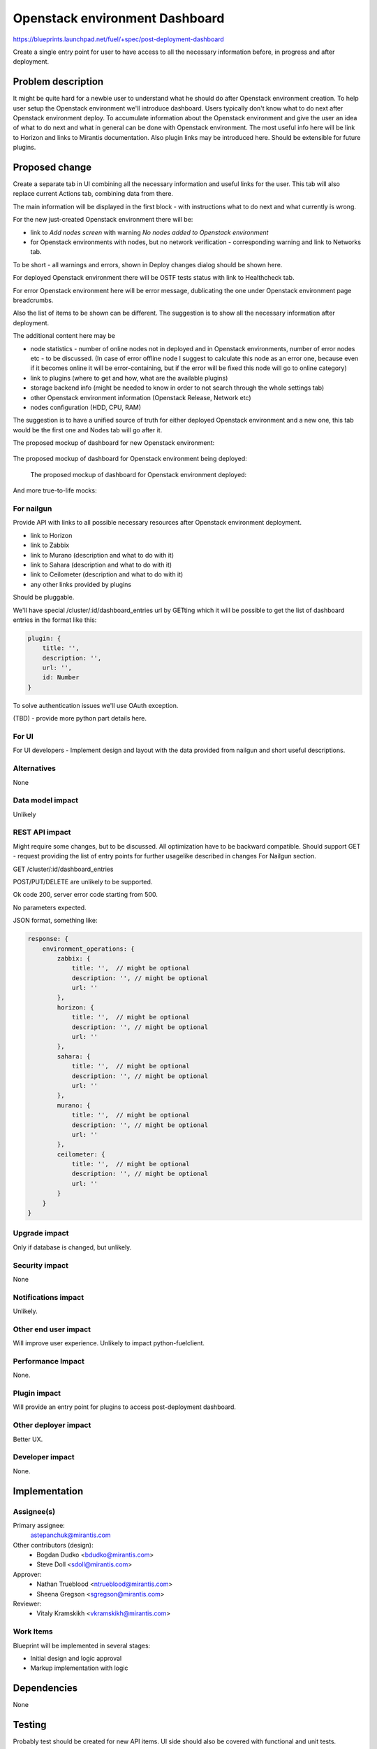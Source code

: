 ..
 This work is licensed under a Creative Commons Attribution 3.0 Unported
 License.

 http://creativecommons.org/licenses/by/3.0/legalcode

==========================================
Openstack environment Dashboard
==========================================

https://blueprints.launchpad.net/fuel/+spec/post-deployment-dashboard

Create a single entry point for user to have access to all the necessary
information before, in progress and after deployment.

Problem description
===================

It might be quite hard for a newbie user to understand what he should do after
Openstack environment creation. To help user setup the Openstack environment
we'll introduce dashboard.
Users typically don't know what to do next after Openstack environment deploy.
To accumulate information about the Openstack environment and give the user an
idea of what to do next and what in general can be done with Openstack
environment. The most useful info here will be link to Horizon and links to
Mirantis documentation. Also plugin links may be introduced here. Should be
extensible for future plugins.

Proposed change
===============

Create a separate tab in UI combining all the necessary information and useful
links for the user. This tab will also replace current Actions tab, combining
data from there.

The main information will be displayed in the first block - with instructions
what to do next and what currently is wrong.

For the new just-created Openstack environment there will be:

* link to *Add nodes screen* with warning *No nodes added to Openstack*
  *environment*
* for Openstack environments with nodes, but no network verification -
  corresponding warning and link to Networks tab.

To be short - all warnings and errors, shown in Deploy changes dialog should be
shown here.

For deployed Openstack environment there will be OSTF tests status with link to
Healthcheck tab.

For error Openstack environment here will be error message, dublicating the one
under Openstack environment page breadcrumbs.

Also the list of items to be shown can be different. The suggestion is to show
all the necessary information after deployment.

The additional content here may be

* node statistics - number of online nodes not in deployed and in Openstack
  environments, number of error nodes etc - to be discussed. (In case of error
  offline node I suggest to calculate this node as an error one, because even
  if it becomes online it will be error-containing, but if the error will be
  fixed this node will go to online category)
* link to plugins (where to get and how, what are the available plugins)
* storage backend info (might be needed to know in order to not search
  through the whole settings tab)
* other Openstack environment information (Openstack Release, Network etc)
* nodes configuration (HDD, CPU, RAM)

The suggestion is to have a unified source of truth for either deployed
Openstack environment and a new one, this tab would be the first one and Nodes
tab will go after it.

The proposed mockup of dashboard for new Openstack environment:

 .. image:: images/dashboard/New_env_mock.png

The proposed mockup of dashboard for Openstack environment being deployed:

 .. image:: images/dashboard/in_progress_Deployment_Dashboard_mock.png

 The proposed mockup of dashboard for Openstack environment deployed:

 .. image:: images/dashboard/Post-Deployment_Dashboard_mock.png

And more true-to-life mocks:

 .. image:: images/dashboard/Pre-Deployed_Dashboard.jpg

 .. image:: images/dashboard/Deployed_Dashboard.jpg


For nailgun
-----------

Provide API with links to all possible necessary resources after Openstack
environment deployment.

* link to Horizon
* link to Zabbix
* link to Murano (description and what to do with it)
* link to Sahara (description and what to do with it)
* link to Ceilometer (description and what to do with it)
* any other links provided by plugins

Should be pluggable.

We'll have special /cluster/:id/dashboard_entries url by GETting which it will
be possible to get the list of dashboard entries in the format like this:

.. code-block:: javascript

            plugin: {
                title: '',
                description: '',
                url: '',
                id: Number
            }

To solve authentication issues we'll use OAuth exception.

(TBD) - provide more python part details here.

For UI
-----------

For UI developers - Implement design and layout with the data provided from
nailgun and short useful descriptions.

Alternatives
------------

None

Data model impact
-----------------

Unlikely

REST API impact
---------------

Might require some changes, but to be discussed. All optimization have to be
backward compatible. Should support GET - request providing the list of entry
points for further usagelike described in changes For Nailgun section.

GET /cluster/:id/dashboard_entries

POST/PUT/DELETE are unlikely to be supported.

Ok code 200, server error code starting from 500.

No parameters expected.

JSON format, something like:

.. code-block:: javascript

    response: {
        environment_operations: {
            zabbix: {
                title: '',  // might be optional
                description: '', // might be optional
                url: ''
            },
            horizon: {
                title: '',  // might be optional
                description: '', // might be optional
                url: ''
            },
            sahara: {
                title: '',  // might be optional
                description: '', // might be optional
                url: ''
            },
            murano: {
                title: '',  // might be optional
                description: '', // might be optional
                url: ''
            },
            ceilometer: {
                title: '',  // might be optional
                description: '', // might be optional
                url: ''
            }
        }
    }


Upgrade impact
--------------

Only if database is changed, but unlikely.

Security impact
---------------

None

Notifications impact
--------------------

Unlikely.

Other end user impact
---------------------

Will improve user experience.
Unlikely to impact python-fuelclient.

Performance Impact
------------------

None.

Plugin impact
---------------------

Will provide an entry point for plugins to access post-deployment dashboard.

Other deployer impact
---------------------

Better UX.

Developer impact
----------------

None.

Implementation
==============

Assignee(s)
-----------

Primary assignee:
  astepanchuk@mirantis.com
Other contributors (design):
  * Bogdan Dudko  <bdudko@mirantis.com>
  * Steve Doll <sdoll@mirantis.com>
Approver:
  * Nathan Trueblood <ntrueblood@mirantis.com>
  * Sheena Gregson <sgregson@mirantis.com>
Reviewer:
  * Vitaly Kramskikh <vkramskikh@mirantis.com>

Work Items
----------

Blueprint will be implemented in several stages:

* Initial design and logic approval
* Markup implementation with logic

Dependencies
============

None

Testing
=======

Probably test should be created for new API items.
UI side should also be covered with functional and unit tests.

Aceptance criteria
------------------

After my OpenStack deployment has successfully completed, the default tab
displayed shows links out to all relevant dashboards (Horizon, Murano, plugin
UIs). If plugins were included, links should include plugin-relevant UIs.
Changing plugin settings and/or removing plugins is not a part of this page.


Documentation Impact
====================

Part about post-deployment should be updated.

References
==========

1. https://blueprints.launchpad.net/fuel/+spec/post-deployment-dashboard
